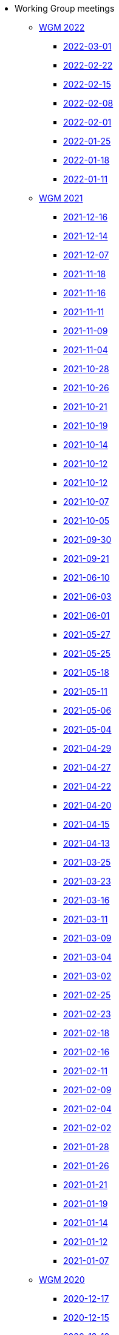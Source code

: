 * Working Group meetings

** xref:wgm-2022.adoc[WGM 2022]

*** xref:notes/2022-03-01-wgm.adoc[2022-03-01]

*** xref:notes/2022-02-22-wgm.adoc[2022-02-22]

*** xref:notes/2022-02-15-wgm.adoc[2022-02-15]

*** xref:notes/2022-02-08-wgm.adoc[2022-02-08]

*** xref:notes/2022-02-01-wgm.adoc[2022-02-01]

*** xref:notes/2022-01-25-wgm.adoc[2022-01-25]

*** xref:notes/2022-01-18-wgm.adoc[2022-01-18]

*** xref:notes/2022-01-11-wgm.adoc[2022-01-11]

** xref:wgm-2021.adoc[WGM 2021]

*** xref:notes/2021-12-16-wgm.adoc[2021-12-16]

*** xref:notes/2021-12-14-wgm.adoc[2021-12-14]

*** xref:notes/2021-12-07-wgm.adoc[2021-12-07]

*** xref:notes/2021-11-18-wgm.adoc[2021-11-18]

*** xref:notes/2021-11-16-wgm.adoc[2021-11-16]

*** xref:notes/2021-11-11-wgm.adoc[2021-11-11]

*** xref:notes/2021-11-09-wgm.adoc[2021-11-09]

*** xref:notes/2021-11-04-wgm.adoc[2021-11-04]

*** xref:notes/2021-10-28-wgm.adoc[2021-10-28]

*** xref:notes/2021-10-26-wgm.adoc[2021-10-26]

*** xref:notes/2021-10-21-wgm.adoc[2021-10-21]

*** xref:notes/2021-10-19-wgm.adoc[2021-10-19]

*** xref:notes/2021-10-14-wgm.adoc[2021-10-14]

*** xref:notes/2021-10-12-wgm.adoc[2021-10-12]

*** xref:notes/2021-10-12-wgm.adoc[2021-10-12]

*** xref:notes/2021-10-07-wgm.adoc[2021-10-07]

*** xref:notes/2021-10-05-wgm.adoc[2021-10-05]

*** xref:notes/2021-09-30-wgm.adoc[2021-09-30]

*** xref:notes/2021-09-21-wgm.adoc[2021-09-21]

*** xref:notes/2021-06-10-wgm.adoc[2021-06-10]

*** xref:notes/2021-06-03-wgm.adoc[2021-06-03]

*** xref:notes/2021-06-10-wgm.adoc[2021-06-01]

*** xref:notes/2021-05-27-wgm.adoc[2021-05-27]

*** xref:notes/2021-05-25-wgm.adoc[2021-05-25]

*** xref:notes/2021-05-18-wgm.adoc[2021-05-18]

*** xref:notes/2021-05-11-wgm.adoc[2021-05-11]

*** xref:notes/2021-05-06-wgm.adoc[2021-05-06]

*** xref:notes/2021-05-04-wgm.adoc[2021-05-04]

*** xref:notes/2021-04-29-wgm.adoc[2021-04-29]

*** xref:notes/2021-04-27-wgm.adoc[2021-04-27]

*** xref:notes/2021-04-22-wgm.adoc[2021-04-22]

*** xref:notes/2021-04-20-wgm.adoc[2021-04-20]

*** xref:notes/2021-04-15-wgm.adoc[2021-04-15]

*** xref:notes/2021-04-13-wgm.adoc[2021-04-13]

*** xref:notes/2021-03-25-wgm.adoc[2021-03-25]

*** xref:notes/2021-03-23-wgm.adoc[2021-03-23]

*** xref:notes/2021-03-16-wgm.adoc[2021-03-16]

*** xref:notes/2021-03-11-wgm.adoc[2021-03-11]

*** xref:notes/2021-03-09-wgm.adoc[2021-03-09]

*** xref:notes/2021-03-04-wgm.adoc[2021-03-04]

*** xref:notes/2021-03-02-wgm.adoc[2021-03-02]

*** xref:notes/2021-02-25-wgm.adoc[2021-02-25]

*** xref:notes/2021-02-23-wgm.adoc[2021-02-23]

*** xref:notes/2021-02-18-wgm.adoc[2021-02-18]

*** xref:notes/2021-02-16-wgm.adoc[2021-02-16]

*** xref:notes/2021-02-11-wgm.adoc[2021-02-11]

*** xref:notes/2021-02-09-wgm.adoc[2021-02-09]

*** xref:notes/2021-02-04-wgm.adoc[2021-02-04]

*** xref:notes/2021-02-02-wgm.adoc[2021-02-02]

*** xref:notes/2021-01-28-wgm.adoc[2021-01-28]

*** xref:notes/2021-01-26-wgm.adoc[2021-01-26]

*** xref:notes/2021-01-21-wgm.adoc[2021-01-21]

*** xref:notes/2021-01-19-wgm.adoc[2021-01-19]

*** xref:notes/2021-01-14-wgm.adoc[2021-01-14]

*** xref:notes/2021-01-12-wgm.adoc[2021-01-12]

*** xref:notes/2021-01-07-wgm.adoc[2021-01-07]

** xref:wgm-2020.adoc[WGM 2020]

*** xref:notes/2020-12-17-wgm.adoc[2020-12-17]

*** xref:notes/2020-12-15-wgm.adoc[2020-12-15]

*** xref:notes/2020-12-10-wgm.adoc[2020-12-10]

*** xref:notes/2020-12-03-wgm.adoc[2020-12-03]

*** xref:notes/2020-12-01-wgm.adoc[2020-12-01]

*** xref:notes/2020-11-26-wgm.adoc[2020-11-26]

*** xref:notes/2020-11-24-wgm.adoc[2020-11-24]

*** xref:notes/2020-11-19-wgm.adoc[2020-11-19]

*** xref:notes/2020-11-17-wgm.adoc[2020-11-17]

*** xref:notes/2020-11-12-wgm.adoc[2020-11-12]

*** xref:notes/2020-11-10-wgm.adoc[2020-11-10]

*** xref:notes/2020-11-05-wgm.adoc[2020-11-05]

*** xref:notes/2020-11-03-wgm.adoc[2020-11-03]

*** xref:notes/2020-10-29-wgm.adoc[2020-10-29]

*** xref:notes/2020-10-27-wgm.adoc[2020-10-27]

*** xref:notes/2020-10-22-wgm.adoc[2020-10-22]

*** xref:notes/2020-10-20-wgm.adoc[2020-10-20]

*** xref:notes/2020-10-15-wgm.adoc[2020-10-15]

*** xref:notes/2020-10-13-wgm.adoc[2020-10-13]

*** xref:notes/2020-10-08-wgm.adoc[2020-10-08]

*** xref:notes/2020-10-06-wgm.adoc[2020-10-06]

*** xref:notes/2020-10-01-wgm.adoc[2020-10-01]

*** xref:notes/2020-09-29-wgm.adoc[2020-09-29]

*** xref:notes/2020-09-22-wgm.adoc[2020-09-22]

*** xref:notes/2020-09-17-wgm.adoc[2020-09-17]

*** xref:notes/2020-09-15-wgm.adoc[2020-09-15]

*** xref:notes/2020-09-10-wgm.adoc[2020-09-10]

*** xref:notes/2020-09-08-wgm.adoc[2020-09-08]

*** xref:notes/2020-09-08-wgm-tc440.adoc[Working Group and TC 440 meeting 2020-09-08]

*** xref:notes/2020-09-03-wgm.adoc[2020-09-03]

*** xref:notes/2020-09-01-wgm.adoc[2020-09-01]

*** xref:notes/2020-07-30-wgm.adoc[2020-07-30]

*** xref:notes/2020-07-28-wgm.adoc[2020-07-28]

*** xref:notes/2020-07-23-wgm.adoc[2020-07-23]

*** xref:notes/2020-07-16-wgm.adoc[2020-07-16, 2020-07-14, 2020-07-09, 2020-07-07]

*** xref:notes/2020-07-02-wgm.adoc[2020-07-02]

*** xref:notes/2020-06-30-wgm.adoc[2020-06-30]

*** xref:notes/2020-06-25-wgm.adoc[2020-06-25]

*** xref:notes/2020-06-18-wgm.adoc[2020-06-18]

*** xref:notes/2020-06-11-wgm.adoc[2020-06-11, 2020-06-09]

*** xref:notes/2020-06-04-wgm.adoc[2020-06-04]

*** xref:notes/2020-06-02-wgm.adoc[2020-06-02]

*** xref:notes/2020-05-28-wgm.adoc[2020-05-28]

*** xref:notes/2020-05-26-wgm.adoc[2020-05-26, 2020-05-19]

*** xref:notes/2020-05-14-wgm.adoc[2020-05-14]

*** xref:notes/2020-05-12-wgm.adoc[2020-05-12]

*** xref:notes/2020-05-07-wgm.adoc[2020-05-07, 2020-05-05]

*** xref:notes/2020-04-30-wgm.adoc[2020-04-30]

*** xref:notes/2020-04-28-wgm.adoc[2020-04-28]

*** xref:notes/2020-04-23-wgm.adoc[2020-04-23]

*** xref:notes/2020-04-21-wgm.adoc[2020-04-21]

*** xref:notes/2020-04-17-wgm.adoc[2020-04-17, 2020-04-16, 2020-04-15, 2020-04-14]

*** xref:notes/2020-04-07-wgm.adoc[2020-04-07]

*** xref:notes/2020-04-02-wgm.adoc[2020-04-02, 2020-03-31]

*** xref:notes/2020-03-26-wgm.adoc[2020-03-26, 2020-03-24]

*** xref:notes/2020-03-19-wgm.adoc[2020-03-19]

*** xref:notes/2020-03-17-wgm.adoc[2020-03-17]

*** xref:notes/2020-03-12-wgm.adoc[2020-03-12]

*** xref:notes/2020-03-10-wgm.adoc[2020-03-10]

*** xref:notes/2020-03-05-wgm.adoc[2020-03-05]

*** xref:notes/2020-03-03-wgm.adoc[2020-03-03]

*** xref:notes/2020-02-27-wgm.adoc[2020-02-27]

*** xref:notes/2020-02-26-wgm.adoc[2020-02-26]

*** xref:notes/2020-02-25-wgm.adoc[2020-02-25]

*** xref:notes/2020-02-20-wgm.adoc[2020-02-20]

*** xref:notes/2020-02-13-wgm.adoc[2020-02-13]

*** xref:notes/2020-02-11-wgm.adoc[2020-02-11]

*** xref:notes/2020-02-06-wgm.adoc[2020-02-06, 2020-02-04]

*** xref:notes/2020-01-30-wgm.adoc[2020-01-30]

*** xref:notes/2020-01-28-wgm.adoc[2020-01-28]

*** xref:notes/2020-01-21-wgm.adoc[2020-01-21]

*** xref:notes/2020-01-16-wgm.adoc[2020-01-16]

*** xref:notes/2020-01-14-wgm.adoc[2020-01-14]

*** xref:notes/2020-01-09-wgm.adoc[2020-01-09]

*** xref:notes/2020-01-07-wgm.adoc[2020-01-07]

** xref:wgm-2019.adoc[WGM 2019]

*** xref:notes/2019-12-19-wgm.adoc[2019-12-19]

*** xref:notes/2019-12-17-wgm.adoc[2019-12-17]

*** xref:notes/2019-12-12-wgm.adoc[2019-12-12]

*** xref:notes/2019-12-10-wgm.adoc[2019-12-10]

*** xref:notes/2019-12-05-wgm.adoc[2019-12-05]

*** xref:notes/2019-12-03-wgm.adoc[2019-12-03]

*** xref:notes/2019-11-28-wgm.adoc[2019-11-28]

*** xref:notes/2019-11-26-wgm.adoc[2019-11-26]

*** xref:notes/2019-11-22-wgm.adoc[2019-11-22]

*** xref:notes/2019-11-21-wgm.adoc[2019-11-21]

*** xref:notes/2019-11-12-wgm.adoc[2019-11-12]

*** xref:notes/2019-11-11-wgm.adoc[2019-11-11]

*** xref:notes/2019-11-07-wgm.adoc[2019-11-07]

*** xref:notes/2019-11-05-wgm.adoc[2019-11-05]

*** xref:notes/2019-10-31-wgm.adoc[2019-10-31]

*** xref:notes/2019-10-29-wgm.adoc[2019-10-29]

*** xref:notes/2019-10-24-wgm.adoc[2019-10-24]

*** xref:notes/2019-10-22-wgm.adoc[2019-10-22]

* xref:future-wgm-agenda.adoc[Future WGM agenda]

* Face2Face meetings

** 2019-10-10
*** link:attachments/work_group_meetings_reports/10th%20WGM/Report%20on%20the%2010th%20eProcurement%20WG%20meeting.pdf[10th WGM Report]

*** link:attachments/work_group_meetings_reports/10th%20WGM/FRBR-ShortIntro.pdf[Functional Requirements for Bibliographic Records]
*** link:https://docs.google.com/presentation/d/1ef-OvHPK3yCoharfl3MpEDKGWD3_ReDk5sLAbgPQo1U/edit#slide=id.g51dbe530b6_0_49[OCDS presentation]

** 2019-05-23
*** link:attachments/work_group_meetings_reports/9th%20WGM/Report%20on%20the%209th%20eProcurement%20WG%20meeting.pdf[9th WGM Report]
*** link:attachments/work_group_meetings_reports/9th%20WGM/9th%20working%20group%20meeting%20presentation.pptx[9th WGM Presentation]

** 2019-02-12
*** link:attachments/work_group_meetings_reports/8th%20WGM/Report%20on%20the%208th%20eProcurement%20WG%20meeting.pdf[8th WGM Report]
*** link:attachments/work_group_meetings_reports/8th%20WGM/8th%20working%20group%20meeting.pptx[8th WGM Presentation]
*** link:attachments/work_group_meetings_reports/8th%20WGM/Workshop-on-eSubmissioneEvaluation.v2.0.pptx[8th Workshop-on-eSubmissioneEvaluation.v2.0.]
*** link:attachments/work_group_meetings_reports/8th%20WGM/eForms_Ontology_J_Hercher.pptx[8th eForms_Ontology Presentation]

** 2018-06-14
*** link:attachments/work_group_meetings_reports/7th_WGM/AO10649_ePO_WGM7_20180621.pdf[7th WGM Report]
*** link:attachments/work_group_meetings_reports/7th_WGM/AO10649_ePO_WGM7_20180621.pptx[7th WGM Presentation]

** 2018-05-16
*** link:attachments/work_group_meetings_reports/6th_WGM/AO10649_ePO_WGM6_20180516.pdf[6th WGM Report]
*** link:attachments/work_group_meetings_reports/6th_WGM/AO10649_ePO_WGM6_20180516.pptx[6th WGM Presentation]

** 2018-03-28
*** link:attachments/work_group_meetings_reports/5th_WGM/AO10649_ePO_WGM5_20180328.pdf[5th WGM Report]
*** link:attachments/work_group_meetings_reports/5th_WGM/AO10649_ePO_WGM5_20180328.pptx[5th WGM Presentation]

** 2018-02-23
*** link:attachments/work_group_meetings_reports/4th_WGM/AO10649_ePO_WGM4_20180223_v1_4.pdf[4th WGM Report]
*** link:attachments/work_group_meetings_reports/4th_WGM/AO10649_ePO_WGM4_20180223_v1_4.pptx[4th WGM Presentation]

** 2017-05-24
*** link:attachments/work_group_meetings_reports/3rd_WGM/Report%20Third%20WG%20meeting_2017-05-24.docx[3rd WGM Report]

** 2017-04-26
*** link:attachments/work_group_meetings_reports/2nd_WGM/Report%20Second%20WG%20meeting%202017-04-26.docx[2nd WGM Report]

** 2017-03-23
*** link:attachments/work_group_meetings_reports/1st_WGM/Report_First%20WG%20meeting%202017-03-23.docx[1st WGM Report]
